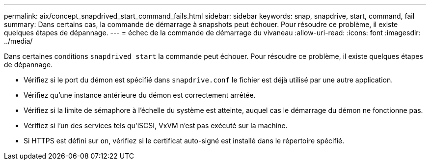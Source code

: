 ---
permalink: aix/concept_snapdrived_start_command_fails.html 
sidebar: sidebar 
keywords: snap, snapdrive, start, command, fail 
summary: Dans certains cas, la commande de démarrage à snapshots peut échouer. Pour résoudre ce problème, il existe quelques étapes de dépannage. 
---
= échec de la commande de démarrage du vivaneau
:allow-uri-read: 
:icons: font
:imagesdir: ../media/


[role="lead"]
Dans certaines conditions `snapdrived start` la commande peut échouer. Pour résoudre ce problème, il existe quelques étapes de dépannage.

* Vérifiez si le port du démon est spécifié dans `snapdrive.conf` le fichier est déjà utilisé par une autre application.
* Vérifiez qu'une instance antérieure du démon est correctement arrêtée.
* Vérifiez si la limite de sémaphore à l'échelle du système est atteinte, auquel cas le démarrage du démon ne fonctionne pas.
* Vérifiez si l'un des services tels qu'iSCSI, VxVM n'est pas exécuté sur la machine.
* Si HTTPS est défini sur `on`, vérifiez si le certificat auto-signé est installé dans le répertoire spécifié.

